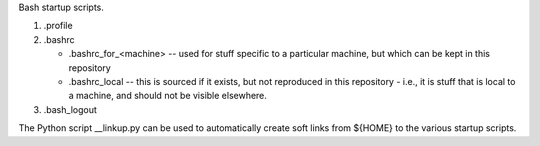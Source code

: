 Bash startup scripts.

1. .profile

2. .bashrc

   * .bashrc_for_<machine> -- used for stuff specific to a particular machine,
     but which can be kept in this repository
   * .bashrc_local    -- this is sourced if it exists, but not reproduced
     in this repository - i.e., it is stuff that is local to a machine, and
     should not be visible elsewhere.

3. .bash_logout

The Python script __linkup.py can be used to automatically create soft links
from ${HOME} to the various startup scripts.

.. vim: set filetype=rst tabstop=8 softtabstop=2 shiftwidth=2 expandtab:
